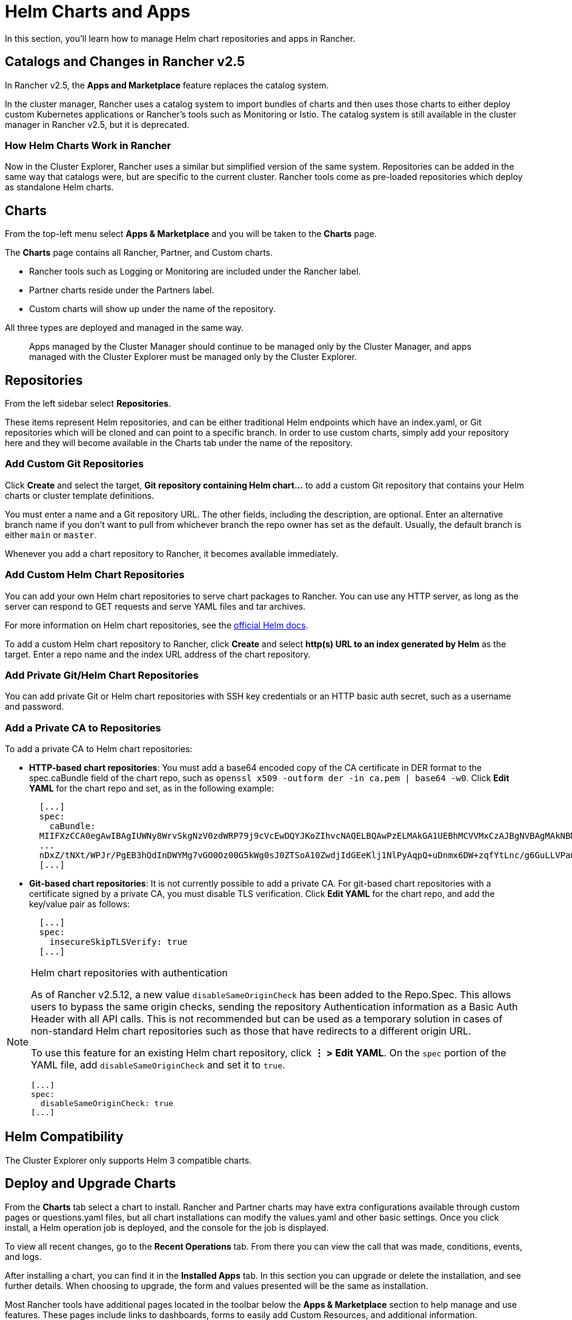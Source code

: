 = Helm Charts and Apps

In this section, you'll learn how to manage Helm chart repositories and apps in Rancher.

== Catalogs and Changes in Rancher v2.5

In Rancher v2.5, the *Apps and Marketplace* feature replaces the catalog system.

In the cluster manager, Rancher uses a catalog system to import bundles of charts and then uses those charts to either deploy custom Kubernetes applications or Rancher's tools such as Monitoring or Istio. The catalog system is still available in the cluster manager in Rancher v2.5, but it is deprecated.

=== How Helm Charts Work in Rancher

Now in the Cluster Explorer, Rancher uses a similar but simplified version of the same system. Repositories can be added in the same way that catalogs were, but are specific to the current cluster. Rancher tools come as pre-loaded repositories which deploy as standalone Helm charts.

== Charts

From the top-left menu select *Apps & Marketplace* and you will be taken to the *Charts* page.

The *Charts* page contains all Rancher, Partner, and Custom charts.

* Rancher tools such as Logging or Monitoring are included under the Rancher label.
* Partner charts reside under the Partners label.
* Custom charts will show up under the name of the repository.

All three types are deployed and managed in the same way.

____
Apps managed by the Cluster Manager should continue to be managed only by the Cluster Manager, and apps managed with the Cluster Explorer must be managed only by the Cluster Explorer.
____

== Repositories

From the left sidebar select *Repositories*.

These items represent Helm repositories, and can be either traditional Helm endpoints which have an index.yaml, or Git repositories which will be cloned and can point to a specific branch. In order to use custom charts, simply add your repository here and they will become available in the Charts tab under the name of the repository.

=== Add Custom Git Repositories

Click *Create* and select the target, *Git repository containing Helm chart...* to add a custom Git repository that contains your Helm charts or cluster template definitions.

You must enter a name and a Git repository URL. The other fields, including the description, are optional. Enter an alternative branch name if you don't want to pull from whichever branch the repo owner has set as the default. Usually, the default branch is either `main` or `master`.

Whenever you add a chart repository to Rancher, it becomes available immediately.

=== Add Custom Helm Chart Repositories

You can add your own Helm chart repositories to serve chart packages to Rancher. You can use any HTTP server, as long as the server can respond to GET requests and serve YAML files and tar archives.

For more information on Helm chart repositories, see the https://helm.sh/docs/topics/chart_repository/[official Helm docs].

To add a custom Helm chart repository to Rancher, click *Create* and select *http(s) URL to an index generated by Helm* as the target. Enter a repo name and the index URL address of the chart repository.

=== Add Private Git/Helm Chart Repositories

You can add private Git or Helm chart repositories with SSH key credentials or an HTTP basic auth secret, such as a username and password.

=== Add a Private CA to Repositories

To add a private CA to Helm chart repositories:

* *HTTP-based chart repositories*: You must add a base64 encoded copy of the CA certificate in DER format to the spec.caBundle field of the chart repo, such as `openssl x509 -outform der -in ca.pem | base64 -w0`. Click *Edit YAML* for the chart repo and set, as in the following example: +
+
----
  [...]
  spec:
    caBundle:
  MIIFXzCCA0egAwIBAgIUWNy8WrvSkgNzV0zdWRP79j9cVcEwDQYJKoZIhvcNAQELBQAwPzELMAkGA1UEBhMCVVMxCzAJBgNVBAgMAkNBMRQwEgYDVQQKDAtNeU9yZywgSW5jLjENMAsGA1UEAwwEcm9vdDAeFw0yMTEyMTQwODMyMTdaFw0yNDEwMDMwODMyMT
  ...
  nDxZ/tNXt/WPJr/PgEB3hQdInDWYMg7vGO0Oz00G5kWg0sJ0ZTSoA10ZwdjIdGEeKlj1NlPyAqpQ+uDnmx6DW+zqfYtLnc/g6GuLLVPamraqN+gyU8CHwAWPNjZonFN9Vpg0PIk1I2zuOc4EHifoTAXSpnjfzfyAxCaZsnTptimlPFJJqAMj+FfDArGmr4=
  [...]
----

* *Git-based chart repositories*: It is not currently possible to add a private CA. For git-based chart repositories with a certificate signed by a private CA, you must disable TLS verification. Click *Edit YAML* for the chart repo, and add the key/value pair as follows:
+
----
  [...]
  spec:
    insecureSkipTLSVerify: true
  [...]
----

[NOTE]
.Helm chart repositories with authentication
====

As of Rancher v2.5.12, a new value `disableSameOriginCheck` has been added to the Repo.Spec. This allows users to bypass the same origin checks, sending the repository Authentication information as a Basic Auth Header with all API calls. This is not recommended but can be used as a temporary solution in cases of non-standard Helm chart repositories such as those that have redirects to a different origin URL.

To use this feature for an existing Helm chart repository, click *⋮ > Edit YAML*. On the `spec` portion of the YAML file, add `disableSameOriginCheck` and set it to `true`.

[,yaml]
----
[...]
spec:
  disableSameOriginCheck: true
[...]
----
====


== Helm Compatibility

The Cluster Explorer only supports Helm 3 compatible charts.

== Deploy and Upgrade Charts

From the *Charts* tab select a chart to install. Rancher and Partner charts may have extra configurations available through custom pages or questions.yaml files, but all chart installations can modify the values.yaml and other basic settings. Once you click install, a Helm operation job is deployed, and the console for the job is displayed.

To view all recent changes, go to the *Recent Operations* tab. From there you can view the call that was made, conditions, events, and logs.

After installing a chart, you can find it in the *Installed Apps* tab. In this section you can upgrade or delete the installation, and see further details. When choosing to upgrade, the form and values presented will be the same as installation.

Most Rancher tools have additional pages located in the toolbar below the *Apps & Marketplace* section to help manage and use features. These pages include links to dashboards, forms to easily add Custom Resources, and additional information.

[CAUTION]
====

If you are upgrading your chart using *Customize Helm options before upgrade*, please be aware that using the `--force` option may result in errors if your chart has immutable fields. This is because some objects in Kubernetes cannot be changed once they are created. To ensure you do not get this error you can:

* Use the default upgrade option ( i.e do not use `--force` option ).
* Uninstall the existing chart and install the upgraded chart.
* Delete the resources with immutable fields from the cluster before performing the `--force` upgrade.
====

